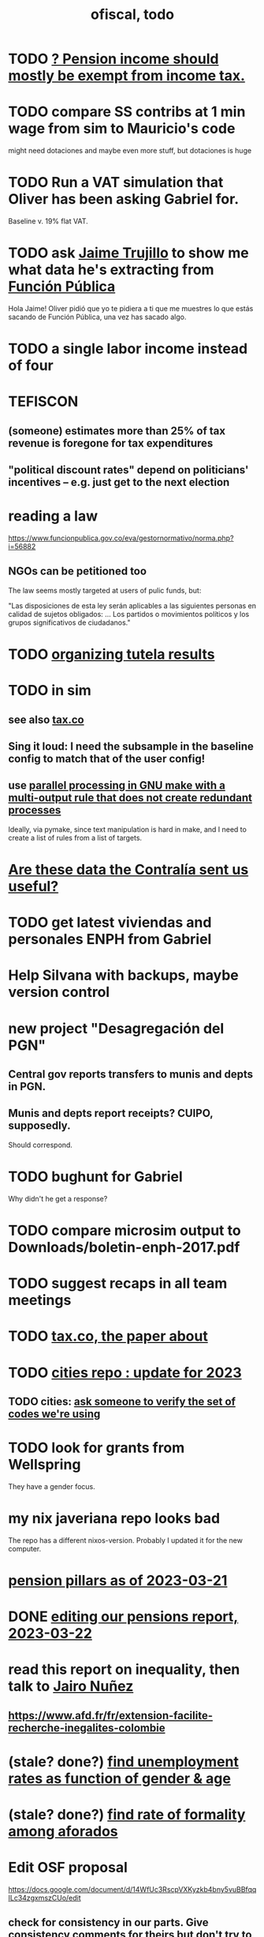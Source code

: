 :PROPERTIES:
:ID:       cb1bb067-d8cc-48d2-ad90-60ba4308adf8
:END:
#+TITLE: ofiscal, todo
* TODO [[id:c0c23f3f-4e53-4634-83cc-12c94d921f71][? Pension income should mostly be exempt from income tax.]]
* TODO compare SS contribs at 1 min wage from sim to Mauricio's code
  might need dotaciones
  and maybe even more stuff, but dotaciones is huge
* TODO Run a VAT simulation that Oliver has been asking Gabriel for.
  Baseline v. 19% flat VAT.
* TODO ask [[id:5f6ccd9d-146b-49c0-b53e-95abfed3f957][Jaime Trujillo]] to show me what data he's extracting from [[id:1e87a8da-9a5c-46fc-9bd8-837c4e25750a][Función Pública]]
  Hola Jaime! Oliver pidió que yo te pidiera a ti que me muestres lo que estás sacando de Función Pública, una vez has sacado algo.
* TODO a single labor income instead of four
* TEFISCON
** (someone) estimates more than 25% of tax revenue is foregone for tax expenditures
** "political discount rates" depend on politicians' incentives -- e.g. just get to the next election
* reading a law
  https://www.funcionpublica.gov.co/eva/gestornormativo/norma.php?i=56882
** NGOs can be petitioned too
   The law seems mostly targeted at users of pulic funds, but:

   "Las disposiciones de esta ley serán aplicables a las siguientes personas en calidad de sujetos obligados: ... Los partidos o movimientos políticos y los grupos significativos de ciudadanos."
* TODO [[id:8231ac1d-f1d6-4988-af21-5d48f79b916e][organizing tutela results]]
* TODO in sim
** see also [[id:dc968fea-dd45-4734-b375-9e60b87005c6][tax.co]]
** Sing it loud: I need the subsample in the baseline config to match that of the user config!
** use [[id:a2bff01a-db10-4ada-956d-740455840caa][parallel processing in GNU make with a multi-output rule that does not create redundant processes]]
   Ideally, via pymake, since text manipulation is hard in make, and I need to create a list of rules from a list of targets.
* [[id:23c15b94-66aa-4744-bef4-edf912c5ba45][Are these data the Contralía sent us useful?]]
* TODO get latest viviendas and personales ENPH from Gabriel
* Help Silvana with backups, maybe version control
* new project "Desagregación del PGN"
** Central gov reports transfers to munis and depts in PGN.
** Munis and depts report receipts? CUIPO, supposedly.
   Should correspond.
* TODO bughunt for Gabriel
  Why didn't he get a response?
* TODO compare microsim output to Downloads/boletin-enph-2017.pdf
* TODO suggest recaps in all team meetings
* TODO [[id:30fb3fac-5f4b-472b-a437-cc224704ba30][tax.co, the paper about]]
* TODO [[id:86f3c13a-4dd2-42ca-9a56-03ea56368aac][cities repo : update for 2023]]
** TODO cities: [[id:2b712914-221d-471e-b2ed-d962e4a0fabb][ask someone to verify the set of codes we're using]]
* TODO look for grants from Wellspring
  They have a gender focus.
* my nix javeriana repo looks bad
  The repo has a different nixos-version.
  Probably I updated it for the new computer.
* [[id:bbcba762-5b4a-462b-9ada-267482bb3a3e][pension pillars as of 2023-03-21]]
* DONE [[id:393dab48-7547-406e-8d61-fff7264967d7][editing our pensions report, 2023-03-22]]
* read this report on inequality, then talk to [[id:dc156bd0-0475-4eab-a6d1-31451f1e8191][Jairo Nuñez]]
** https://www.afd.fr/fr/extension-facilite-recherche-inegalites-colombie
* (stale? done?) [[id:57cca8b6-56cb-480c-89f4-d30c7990175d][find unemployment rates as function of gender & age]]
* (stale? done?) [[id:b07fd99b-d814-4e43-a6ab-5f5e98af0838][find rate of formality among aforados]]
* Edit OSF proposal
  https://docs.google.com/document/d/14WfUc3RscpVXKyzkb4bny5vuBBfqqILc34zgxmszCUo/edit
** check for consistency in our parts. Give consistency comments for theirs but don't try to fix.
* questions about pensions
** If Colpensiones has mas afiliados than it does cotizantes, are the rest receiving pensions already?
** p3 par 3 in our writeup: what is the Sistema Obligatorio de Pensiones?
* meeting, pensions, <2023-02-08 Wed>
** vocab
   en vigencia
   reácio
** salario minimo se aumenta mas rapido que la inflacion
** If you reach pension age without having saved enough, you can't keep saving to get one later!
** TODO rules, for me to code using the GEIH
*** earning less than 2 min, under Ed's proposal, 13% of wages go to Colpensiones (public)
    need to know how much that is
*** by Ed, 13% of the rest goes to RAIS (private)
*** status quo: some percentage goes to either Colpensiones or RAIS, but can get the total, which should be around 38 (Colombian) billones COP
*** my estimates from the status quo are too calibrate how much to expland what I estiamte for Ed's proposal
*** threholds might be from 1.5 to 4 minima
* TODO add notes on these
** CAOBA
** ADACOP
** MINTIC
* BLOCKED (emailed) to Marcel about GEIH
  https://mail.google.com/mail/u/0/#search/marce/KtbxLxgGDrdsNKNSgPmvWBdShVDpsDGZkL
* [[id:9112e9d6-903f-4c9a-a6c3-d4dbbed20dd9][contract transparency (ofiscal project)]]
* [[id:5d4a167f-a3b0-477b-9539-eba0a157ad97][pension reform]]
* [[id:76d3185e-bfc4-43c9-ad3b-8560822f9948][ADACOP]]
* TODO file notes from [[id:ba9b4f8e-36a9-48db-b8f0-0a1c79b43a53][meetings 2023-01-10]]
* TODO put a limit on the number of requests the sim can do in a day
  because it will be published on our site
* TODO keep copies of stuff on Oliver's Box account
* TODO check out what Transparencia wrote
  https://transparenciacolombia.org.co/
* TODO Daniel says
** make public contracts more transparent
** the information avail now is good only if you know how to navigate it
** cruzar (merge) contract data with corruption data
   but we don't have corruption data
** aliados para crear el indice de corupción
   Transparencia and Veinte are the most likely to be useful.
*** Transparencia por Colombia
    They work on discovering corruption.
    Their data comes from the news.
    Their data is biased toward big corruption scandals.
*** Los Veinte
    Lawyers working on transparency.
    One of their interests is that some info that should be public,
    re. penal or civil processes, is not made public.
    That's information that judges most likely have.
    We might be able to use their data to know whether parties to any public contract were sued. Best case.
    Second best: They tell us the information doesn't exist.
** if we can't use external data to identify corruption, we'll just cluster the data
   or maybe not clustering but just look at how a contract's cost differs from what we predict.
** problems with writing a citizens' guide
   Transparencia para Colombia already did that.
   Lots of bulletins, maps, things about SECOP, and how they scrape the news.
* TODO u
** writing
*** TODO [[id:30fb3fac-5f4b-472b-a437-cc224704ba30][tax.co, the paper about]]
*** TODO (after Tuesday): extend [[id:dcc368b4-e09c-4334-9500-d11f203e1fd8][taxing firms by size]] with a comparison to [[id:300513f2-4ed7-408d-974d-df907e588b5b][Cedetrabajo and ACOPI propose taxing small firms less]]
*** TODO [[id:e4963fac-4f3a-46f5-8b69-e581195aa4f0][translate "Un año de la pandemia: opacidad en los gastos y una reforma tributaria para pagarlos"]]
*** TODO [[id:d000cb7c-3f7c-408c-acec-0e330519335a][our report on the second Petro tax reform, <2022-09-28>-ish]]
** policy ideas
*** subsidize healthy prepared food
    for gender equity
** about Colombia's economy
*** hotels employ more women
*** TODO find someone who knows about the [[id:eb5f0108-ac6f-4718-b89e-a40e31f13b84][ELCA]]
** economics
*** TODO learn about [[id:1bfc20ac-3e04-4eca-a82c-be3e04ad7b49][CEQ (method for evaluating fiscal incidence)]]
* TODO [[id:7027abec-f105-4286-b966-76e4b83d7fe2][Observatorio Fiscal grant applications]]
* TODO [[id:dc968fea-dd45-4734-b375-9e60b87005c6][tax.co]]
* TODO [[id:448b41e2-e1b1-4659-beaa-e9661a03a048][document the microsimulation]]
* BLOCKED [[id:c0fc4cb4-6a54-4ce5-b24c-442549a89193][Can we send regressions for DIAN run?]]
* TODO review [[id:dc968fea-dd45-4734-b375-9e60b87005c6][tax.co]]: in org-roam, and TODO notes in code
* TODO testing whether email == quien@donde.net is failing
** how to test
   I already set a trace in requests.main.
   Now run it twice, first adding to temp queue,
   then trying to advance queue.
** thoughts
  My gmail tried to send another such email.
  The only place in the code it could be triggered from is requests.main.
  Maybe req["user email"] is not a string?
* TODO new sim, but for after the "income-tax" picture
** irrelevant to the code: more declarantes
   alternatives?
*** everyone declares
*** if you earn more than 2e6 CGG, you have to declare taxes
    CGG = labor income - SS - 2e6 - 1e6 * #dependents
** negative CGG => reimbursed
** 1 million per child, can have more than 1
** make a slightly different baseline: include dependents in the 40%, but only 25% if none
   for the baseline only
** 20% income tax for negative CGG
** assign fractional dependents -- divide # dependents by # of taxpayers
** if no earners, head of household gets (- 2e6 - 1e6 * #deps)
* TODO document units of observation and quantiles somewhere
  Recall that the meaning of the quantiles in nonzero-laborers is different. In each data set the quantiles are over the unit in the name of that data set -- so earners quantiles are computed over all earners (including the unemployed), not households; household quantiles are computed over households; and nonzero_laborers quantiles are computed over earners with nonzero labor income. But additionally, whereas the other two data sets have their quantiles computed with respect to total income, the nonzero-laborers quantiles are computed only with regard to labor income.
* TODO make the maximum deduction a numerical user input
* TODO inflate to 2022 pesos
* TODO ? [[id:5c2e57e1-21ec-4be5-b2ce-6248fb301867][rewrite algorithm to compute cedula gravable general]]
* TODO ? Tax on capital affects employment, not just wages
* TODO [[id:dc968fea-dd45-4734-b375-9e60b87005c6][tax.co]]
* TODO [[id:f5a95bb8-5404-472c-983f-f8cd15fdeca7][measure sugary drink consumption (group project)]]
* [[id:b46c6c89-e13f-4d51-a1a4-ba543188a458][publish our tax wishlist]]
* TODO figure out why the model seemed down for me and not Sebastian
* [[id:f8d67417-cc75-4e62-b219-abaee0f73b0b][putting tax.co online]]
* BLOCKED dubious
** read the [[id:09717e0a-fb87-4a45-9685-270e6c13cd48][Guia Presupuestal 2022, by the Observatorio Fiscal]]
** learn [[id:f28ddaf7-698b-4d5e-a529-a34bc625f3dd][how to SSH over HTTPS, for Github or maybe anything]]
** [[id:804931df-c3ad-41fd-9356-124fe6b478ae][move ofiscal.org to javeriana.edu.co]]
* u, notes from [[id:9f25197b-790f-4503-bfac-fba383b5151a][Observatorio Fiscal's trip to Washington DC, circa 2019]]
* [[id:33758dec-e841-4965-af80-34f9a96cf894][DONE & not sure why I'm keeping \\ observatorio fiscal]]
